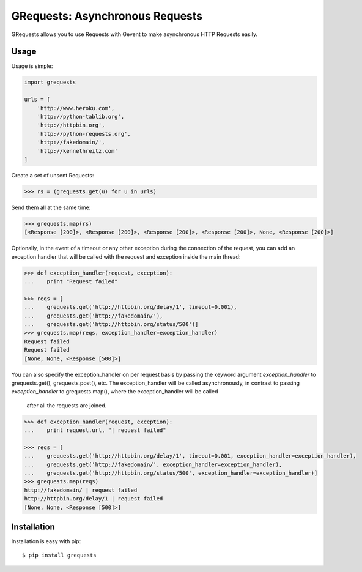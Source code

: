 GRequests: Asynchronous Requests
===============================

GRequests allows you to use Requests with Gevent to make asynchronous HTTP
Requests easily.


Usage
-----

Usage is simple:

.. code-block:: python

    import grequests

    urls = [
        'http://www.heroku.com',
        'http://python-tablib.org',
        'http://httpbin.org',
        'http://python-requests.org',
        'http://fakedomain/',
        'http://kennethreitz.com'
    ]

Create a set of unsent Requests:

.. code-block:: python

    >>> rs = (grequests.get(u) for u in urls)

Send them all at the same time:

.. code-block:: python

    >>> grequests.map(rs)
    [<Response [200]>, <Response [200]>, <Response [200]>, <Response [200]>, None, <Response [200]>]

Optionally, in the event of a timeout or any other exception during the connection of
the request, you can add an exception handler that will be called with the request and
exception inside the main thread:

.. code-block:: python

    >>> def exception_handler(request, exception):
    ...    print "Request failed"

    >>> reqs = [
    ...    grequests.get('http://httpbin.org/delay/1', timeout=0.001),
    ...    grequests.get('http://fakedomain/'),
    ...    grequests.get('http://httpbin.org/status/500')]
    >>> grequests.map(reqs, exception_handler=exception_handler)
    Request failed
    Request failed
    [None, None, <Response [500]>]


You can also specify the exception_handler on per request basis by passing the
keyword argument *exception_handler* to grequests.get(), grequests.post(), etc.
The exception_handler will be called asynchronously, in contrast to passing
*exception_handler* to grequests.map(), where the exception_handler will be called
 after all the requests are joined.

.. code-block:: python

    >>> def exception_handler(request, exception):
    ...    print request.url, "| request failed"

    >>> reqs = [
    ...    grequests.get('http://httpbin.org/delay/1', timeout=0.001, exception_handler=exception_handler),
    ...    grequests.get('http://fakedomain/', exception_handler=exception_handler),
    ...    grequests.get('http://httpbin.org/status/500', exception_handler=exception_handler)]
    >>> grequests.map(reqs)
    http://fakedomain/ | request failed
    http://httpbin.org/delay/1 | request failed
    [None, None, <Response [500]>]

Installation
------------

Installation is easy with pip::

    $ pip install grequests
